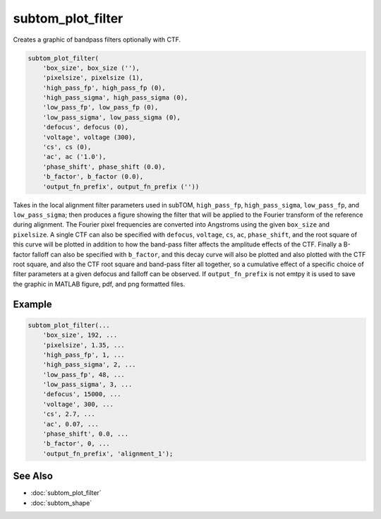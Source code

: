 ==================
subtom_plot_filter
==================

Creates a graphic of bandpass filters optionally with CTF.

.. code-block:: matlab

    subtom_plot_filter(
        'box_size', box_size (''),
        'pixelsize', pixelsize (1),
        'high_pass_fp', high_pass_fp (0),
        'high_pass_sigma', high_pass_sigma (0),
        'low_pass_fp', low_pass_fp (0),
        'low_pass_sigma', low_pass_sigma (0),
        'defocus', defocus (0),
        'voltage', voltage (300),
        'cs', cs (0),
        'ac', ac ('1.0'),
        'phase_shift', phase_shift (0.0),
        'b_factor', b_factor (0.0),
        'output_fn_prefix', output_fn_prefix (''))

Takes in the local alignment filter parameters used in subTOM, ``high_pass_fp``,
``high_pass_sigma``, ``low_pass_fp``, and ``low_pass_sigma``; then produces a
figure showing the filter that will be applied to the Fourier transform of the
reference during alignment.  The Fourier pixel frequencies are converted into
Angstroms using the given ``box_size`` and ``pixelsize``.  A single CTF can also
be specified with ``defocus``, ``voltage``, ``cs``, ``ac``, ``phase_shift``, and
the root square of this curve will be plotted in addition to how the band-pass
filter affects the amplitude effects of the CTF. Finally a B-factor falloff can
also be specified with ``b_factor``, and this decay curve will also be plotted
and also plotted with the CTF root square, and also the CTF root square and
band-pass filter all together, so a cumulative effect of a specific choice of
filter parameters at a given defocus and falloff can be observed. If
``output_fn_prefix`` is not emtpy it is used to save the graphic in MATLAB
figure, pdf, and png formatted files.

-------
Example
-------

.. code-block:: matlab

    subtom_plot_filter(...
        'box_size', 192, ...
        'pixelsize', 1.35, ...
        'high_pass_fp', 1, ...
        'high_pass_sigma', 2, ...
        'low_pass_fp', 48, ...
        'low_pass_sigma', 3, ...
        'defocus', 15000, ...
        'voltage', 300, ...
        'cs', 2.7, ...
        'ac', 0.07, ...
        'phase_shift', 0.0, ...
        'b_factor', 0, ...
        'output_fn_prefix', 'alignment_1');

--------
See Also
--------

* :doc:`subtom_plot_filter`
* :doc:`subtom_shape`
